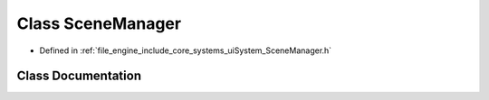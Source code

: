 .. _exhale_class_class_r_d_e_1_1_scene_manager:

Class SceneManager
==================

- Defined in :ref:`file_engine_include_core_systems_uiSystem_SceneManager.h`


Class Documentation
-------------------


.. doxygenclass:: RDE::SceneManager
   :project: My Project
   :members:
   :protected-members:
   :undoc-members: